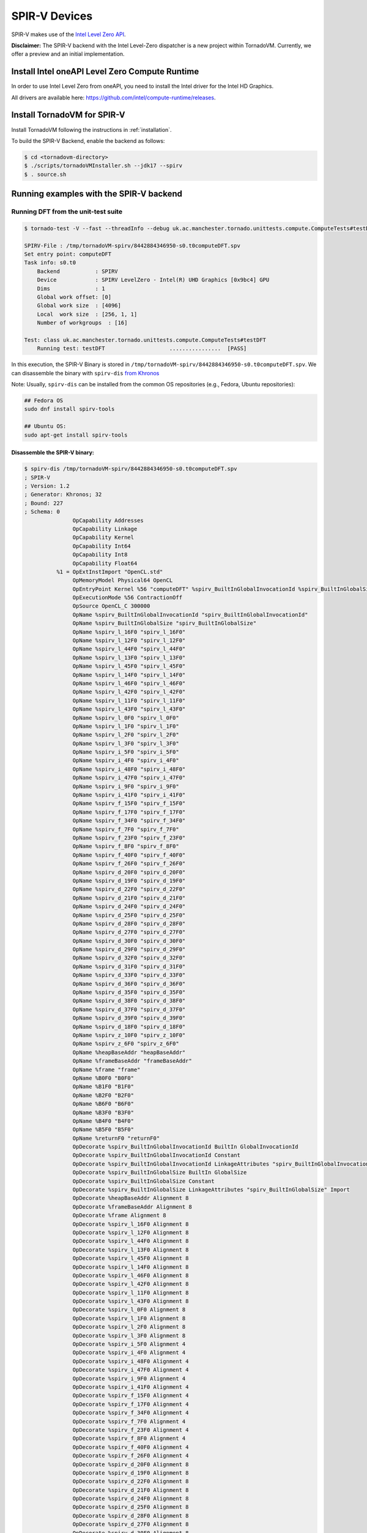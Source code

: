 SPIR-V Devices
====================================

SPIR-V makes use of the `Intel Level Zero API <https://spec.oneapi.io/level-zero/latest/index.html>`__.

**Disclaimer:** The SPIR-V backend with the Intel Level-Zero dispatcher is a new project within TornadoVM. Currently, we offer a preview and an
initial implementation.

Install Intel oneAPI Level Zero Compute Runtime
--------------------------------------------------

In order to use Intel Level Zero from oneAPI, you need to install the Intel driver for the Intel HD Graphics.

All drivers are available here: `https://github.com/intel/compute-runtime/releases <https://github.com/intel/compute-runtime/releases>`_.

Install TornadoVM for SPIR-V
-----------------------------

Install TornadoVM following the instructions in :ref:`installation`. 

To build the SPIR-V Backend, enable the backend as follows:

.. code:: bash

   $ cd <tornadovm-directory>
   $ ./scripts/tornadoVMInstaller.sh --jdk17 --spirv
   $ . source.sh

Running examples with the SPIR-V backend
------------------------------------

Running DFT from the unit-test suite
^^^^^^^^^^^^^^^^^^^^^^^^^^^^^^^^^^^^

.. code:: bash

   $ tornado-test -V --fast --threadInfo --debug uk.ac.manchester.tornado.unittests.compute.ComputeTests#testDFT

   SPIRV-File : /tmp/tornadoVM-spirv/8442884346950-s0.t0computeDFT.spv
   Set entry point: computeDFT
   Task info: s0.t0
       Backend           : SPIRV
       Device            : SPIRV LevelZero - Intel(R) UHD Graphics [0x9bc4] GPU
       Dims              : 1
       Global work offset: [0]
       Global work size  : [4096]
       Local  work size  : [256, 1, 1]
       Number of workgroups  : [16]

   Test: class uk.ac.manchester.tornado.unittests.compute.ComputeTests#testDFT
       Running test: testDFT                    ................  [PASS] 

In this execution, the SPIR-V Binary is stored in ``/tmp/tornadoVM-spirv/8442884346950-s0.t0computeDFT.spv``. 
We can disassemble the binary with ``spirv-dis`` `from Khronos <https://github.com/KhronosGroup/SPIRV-Tools>`__

Note: Usually, ``spirv-dis`` can be installed from the common OS repositories (e.g., Fedora, Ubuntu repositories):

.. code:: bash

   ## Fedora OS
   sudo dnf install spirv-tools

   ## Ubuntu OS:
   sudo apt-get install spirv-tools

Disassemble the SPIR-V binary:
''''''''''''''''''''''''''''''

.. code:: llvm

   $ spirv-dis /tmp/tornadoVM-spirv/8442884346950-s0.t0computeDFT.spv
   ; SPIR-V
   ; Version: 1.2
   ; Generator: Khronos; 32
   ; Bound: 227
   ; Schema: 0
                  OpCapability Addresses
                  OpCapability Linkage
                  OpCapability Kernel
                  OpCapability Int64
                  OpCapability Int8
                  OpCapability Float64
             %1 = OpExtInstImport "OpenCL.std"
                  OpMemoryModel Physical64 OpenCL
                  OpEntryPoint Kernel %56 "computeDFT" %spirv_BuiltInGlobalInvocationId %spirv_BuiltInGlobalSize
                  OpExecutionMode %56 ContractionOff
                  OpSource OpenCL_C 300000
                  OpName %spirv_BuiltInGlobalInvocationId "spirv_BuiltInGlobalInvocationId"
                  OpName %spirv_BuiltInGlobalSize "spirv_BuiltInGlobalSize"
                  OpName %spirv_l_16F0 "spirv_l_16F0"
                  OpName %spirv_l_12F0 "spirv_l_12F0"
                  OpName %spirv_l_44F0 "spirv_l_44F0"
                  OpName %spirv_l_13F0 "spirv_l_13F0"
                  OpName %spirv_l_45F0 "spirv_l_45F0"
                  OpName %spirv_l_14F0 "spirv_l_14F0"
                  OpName %spirv_l_46F0 "spirv_l_46F0"
                  OpName %spirv_l_42F0 "spirv_l_42F0"
                  OpName %spirv_l_11F0 "spirv_l_11F0"
                  OpName %spirv_l_43F0 "spirv_l_43F0"
                  OpName %spirv_l_0F0 "spirv_l_0F0"
                  OpName %spirv_l_1F0 "spirv_l_1F0"
                  OpName %spirv_l_2F0 "spirv_l_2F0"
                  OpName %spirv_l_3F0 "spirv_l_3F0"
                  OpName %spirv_i_5F0 "spirv_i_5F0"
                  OpName %spirv_i_4F0 "spirv_i_4F0"
                  OpName %spirv_i_48F0 "spirv_i_48F0"
                  OpName %spirv_i_47F0 "spirv_i_47F0"
                  OpName %spirv_i_9F0 "spirv_i_9F0"
                  OpName %spirv_i_41F0 "spirv_i_41F0"
                  OpName %spirv_f_15F0 "spirv_f_15F0"
                  OpName %spirv_f_17F0 "spirv_f_17F0"
                  OpName %spirv_f_34F0 "spirv_f_34F0"
                  OpName %spirv_f_7F0 "spirv_f_7F0"
                  OpName %spirv_f_23F0 "spirv_f_23F0"
                  OpName %spirv_f_8F0 "spirv_f_8F0"
                  OpName %spirv_f_40F0 "spirv_f_40F0"
                  OpName %spirv_f_26F0 "spirv_f_26F0"
                  OpName %spirv_d_20F0 "spirv_d_20F0"
                  OpName %spirv_d_19F0 "spirv_d_19F0"
                  OpName %spirv_d_22F0 "spirv_d_22F0"
                  OpName %spirv_d_21F0 "spirv_d_21F0"
                  OpName %spirv_d_24F0 "spirv_d_24F0"
                  OpName %spirv_d_25F0 "spirv_d_25F0"
                  OpName %spirv_d_28F0 "spirv_d_28F0"
                  OpName %spirv_d_27F0 "spirv_d_27F0"
                  OpName %spirv_d_30F0 "spirv_d_30F0"
                  OpName %spirv_d_29F0 "spirv_d_29F0"
                  OpName %spirv_d_32F0 "spirv_d_32F0"
                  OpName %spirv_d_31F0 "spirv_d_31F0"
                  OpName %spirv_d_33F0 "spirv_d_33F0"
                  OpName %spirv_d_36F0 "spirv_d_36F0"
                  OpName %spirv_d_35F0 "spirv_d_35F0"
                  OpName %spirv_d_38F0 "spirv_d_38F0"
                  OpName %spirv_d_37F0 "spirv_d_37F0"
                  OpName %spirv_d_39F0 "spirv_d_39F0"
                  OpName %spirv_d_18F0 "spirv_d_18F0"
                  OpName %spirv_z_10F0 "spirv_z_10F0"
                  OpName %spirv_z_6F0 "spirv_z_6F0"
                  OpName %heapBaseAddr "heapBaseAddr"
                  OpName %frameBaseAddr "frameBaseAddr"
                  OpName %frame "frame"
                  OpName %B0F0 "B0F0"
                  OpName %B1F0 "B1F0"
                  OpName %B2F0 "B2F0"
                  OpName %B6F0 "B6F0"
                  OpName %B3F0 "B3F0"
                  OpName %B4F0 "B4F0"
                  OpName %B5F0 "B5F0"
                  OpName %returnF0 "returnF0"
                  OpDecorate %spirv_BuiltInGlobalInvocationId BuiltIn GlobalInvocationId
                  OpDecorate %spirv_BuiltInGlobalInvocationId Constant
                  OpDecorate %spirv_BuiltInGlobalInvocationId LinkageAttributes "spirv_BuiltInGlobalInvocationId" Import
                  OpDecorate %spirv_BuiltInGlobalSize BuiltIn GlobalSize
                  OpDecorate %spirv_BuiltInGlobalSize Constant
                  OpDecorate %spirv_BuiltInGlobalSize LinkageAttributes "spirv_BuiltInGlobalSize" Import
                  OpDecorate %heapBaseAddr Alignment 8
                  OpDecorate %frameBaseAddr Alignment 8
                  OpDecorate %frame Alignment 8
                  OpDecorate %spirv_l_16F0 Alignment 8
                  OpDecorate %spirv_l_12F0 Alignment 8
                  OpDecorate %spirv_l_44F0 Alignment 8
                  OpDecorate %spirv_l_13F0 Alignment 8
                  OpDecorate %spirv_l_45F0 Alignment 8
                  OpDecorate %spirv_l_14F0 Alignment 8
                  OpDecorate %spirv_l_46F0 Alignment 8
                  OpDecorate %spirv_l_42F0 Alignment 8
                  OpDecorate %spirv_l_11F0 Alignment 8
                  OpDecorate %spirv_l_43F0 Alignment 8
                  OpDecorate %spirv_l_0F0 Alignment 8
                  OpDecorate %spirv_l_1F0 Alignment 8
                  OpDecorate %spirv_l_2F0 Alignment 8
                  OpDecorate %spirv_l_3F0 Alignment 8
                  OpDecorate %spirv_i_5F0 Alignment 4
                  OpDecorate %spirv_i_4F0 Alignment 4
                  OpDecorate %spirv_i_48F0 Alignment 4
                  OpDecorate %spirv_i_47F0 Alignment 4
                  OpDecorate %spirv_i_9F0 Alignment 4
                  OpDecorate %spirv_i_41F0 Alignment 4
                  OpDecorate %spirv_f_15F0 Alignment 4
                  OpDecorate %spirv_f_17F0 Alignment 4
                  OpDecorate %spirv_f_34F0 Alignment 4
                  OpDecorate %spirv_f_7F0 Alignment 4
                  OpDecorate %spirv_f_23F0 Alignment 4
                  OpDecorate %spirv_f_8F0 Alignment 4
                  OpDecorate %spirv_f_40F0 Alignment 4
                  OpDecorate %spirv_f_26F0 Alignment 4
                  OpDecorate %spirv_d_20F0 Alignment 8
                  OpDecorate %spirv_d_19F0 Alignment 8
                  OpDecorate %spirv_d_22F0 Alignment 8
                  OpDecorate %spirv_d_21F0 Alignment 8
                  OpDecorate %spirv_d_24F0 Alignment 8
                  OpDecorate %spirv_d_25F0 Alignment 8
                  OpDecorate %spirv_d_28F0 Alignment 8
                  OpDecorate %spirv_d_27F0 Alignment 8
                  OpDecorate %spirv_d_30F0 Alignment 8
                  OpDecorate %spirv_d_29F0 Alignment 8
                  OpDecorate %spirv_d_32F0 Alignment 8
                  OpDecorate %spirv_d_31F0 Alignment 8
                  OpDecorate %spirv_d_33F0 Alignment 8
                  OpDecorate %spirv_d_36F0 Alignment 8
                  OpDecorate %spirv_d_35F0 Alignment 8
                  OpDecorate %spirv_d_38F0 Alignment 8
                  OpDecorate %spirv_d_37F0 Alignment 8
                  OpDecorate %spirv_d_39F0 Alignment 8
                  OpDecorate %spirv_d_18F0 Alignment 8
                  OpDecorate %spirv_z_10F0 Alignment 1
                  OpDecorate %spirv_z_6F0 Alignment 1
         %uchar = OpTypeInt 8 0
         %ulong = OpTypeInt 64 0
          %uint = OpTypeInt 32 0
         %float = OpTypeFloat 32
        %double = OpTypeFloat 64
          %bool = OpTypeBool
        %uint_3 = OpConstant %uint 3
      %ulong_24 = OpConstant %ulong 24
        %uint_2 = OpConstant %uint 2
   %double_4096 = OpConstant %double 4096
     %uint_4096 = OpConstant %uint 4096
        %uint_1 = OpConstant %uint 1
   %double_6_2831853071795862 = OpConstant %double 6.2831853071795862
       %float_0 = OpConstant %float 0
        %uint_0 = OpConstant %uint 0
          %void = OpTypeVoid
   %_ptr_CrossWorkgroup_uchar = OpTypePointer CrossWorkgroup %uchar
            %74 = OpTypeFunction %void %_ptr_CrossWorkgroup_uchar %ulong
   %_ptr_Function__ptr_CrossWorkgroup_uchar = OpTypePointer Function %_ptr_CrossWorkgroup_uchar
   %_ptr_CrossWorkgroup_ulong = OpTypePointer CrossWorkgroup %ulong
   %_ptr_Function_ulong = OpTypePointer Function %ulong
   %_ptr_Function__ptr_CrossWorkgroup_ulong = OpTypePointer Function %_ptr_CrossWorkgroup_ulong
       %v3ulong = OpTypeVector %ulong 3
   %_ptr_Input_v3ulong = OpTypePointer Input %v3ulong
   %spirv_BuiltInGlobalSize = OpVariable %_ptr_Input_v3ulong Input
   %spirv_BuiltInGlobalInvocationId = OpVariable %_ptr_Input_v3ulong Input
   %_ptr_Function_uint = OpTypePointer Function %uint
   %_ptr_Function_float = OpTypePointer Function %float
   %_ptr_Function_double = OpTypePointer Function %double
   %_ptr_Function_bool = OpTypePointer Function %bool
        %uint_4 = OpConstant %uint 4
        %uint_5 = OpConstant %uint 5
        %uint_6 = OpConstant %uint 6
       %ulong_2 = OpConstant %ulong 2
   %_ptr_CrossWorkgroup_float = OpTypePointer CrossWorkgroup %float
            %56 = OpFunction %void DontInline %74
            %81 = OpFunctionParameter %_ptr_CrossWorkgroup_uchar
            %82 = OpFunctionParameter %ulong
          %B0F0 = OpLabel
   %heapBaseAddr = OpVariable %_ptr_Function__ptr_CrossWorkgroup_uchar Function
   %frameBaseAddr = OpVariable %_ptr_Function_ulong Function
   %spirv_l_16F0 = OpVariable %_ptr_Function_ulong Function
   %spirv_l_12F0 = OpVariable %_ptr_Function_ulong Function
   %spirv_l_44F0 = OpVariable %_ptr_Function_ulong Function
   %spirv_l_13F0 = OpVariable %_ptr_Function_ulong Function
   %spirv_l_45F0 = OpVariable %_ptr_Function_ulong Function
   %spirv_l_14F0 = OpVariable %_ptr_Function_ulong Function
   %spirv_l_46F0 = OpVariable %_ptr_Function_ulong Function
   %spirv_l_42F0 = OpVariable %_ptr_Function_ulong Function
   %spirv_l_11F0 = OpVariable %_ptr_Function_ulong Function
   %spirv_l_43F0 = OpVariable %_ptr_Function_ulong Function
   %spirv_l_0F0 = OpVariable %_ptr_Function_ulong Function
   %spirv_l_1F0 = OpVariable %_ptr_Function_ulong Function
   %spirv_l_2F0 = OpVariable %_ptr_Function_ulong Function
   %spirv_l_3F0 = OpVariable %_ptr_Function_ulong Function
   %spirv_i_5F0 = OpVariable %_ptr_Function_uint Function
   %spirv_i_4F0 = OpVariable %_ptr_Function_uint Function
   %spirv_i_48F0 = OpVariable %_ptr_Function_uint Function
   %spirv_i_47F0 = OpVariable %_ptr_Function_uint Function
   %spirv_i_9F0 = OpVariable %_ptr_Function_uint Function
   %spirv_i_41F0 = OpVariable %_ptr_Function_uint Function
   %spirv_f_15F0 = OpVariable %_ptr_Function_float Function
   %spirv_f_17F0 = OpVariable %_ptr_Function_float Function
   %spirv_f_34F0 = OpVariable %_ptr_Function_float Function
   %spirv_f_7F0 = OpVariable %_ptr_Function_float Function
   %spirv_f_23F0 = OpVariable %_ptr_Function_float Function
   %spirv_f_8F0 = OpVariable %_ptr_Function_float Function
   %spirv_f_40F0 = OpVariable %_ptr_Function_float Function
   %spirv_f_26F0 = OpVariable %_ptr_Function_float Function
   %spirv_d_20F0 = OpVariable %_ptr_Function_double Function
   %spirv_d_19F0 = OpVariable %_ptr_Function_double Function
   %spirv_d_22F0 = OpVariable %_ptr_Function_double Function
   %spirv_d_21F0 = OpVariable %_ptr_Function_double Function
   %spirv_d_24F0 = OpVariable %_ptr_Function_double Function
   %spirv_d_25F0 = OpVariable %_ptr_Function_double Function
   %spirv_d_28F0 = OpVariable %_ptr_Function_double Function
   %spirv_d_27F0 = OpVariable %_ptr_Function_double Function
   %spirv_d_30F0 = OpVariable %_ptr_Function_double Function
   %spirv_d_29F0 = OpVariable %_ptr_Function_double Function
   %spirv_d_32F0 = OpVariable %_ptr_Function_double Function
   %spirv_d_31F0 = OpVariable %_ptr_Function_double Function
   %spirv_d_33F0 = OpVariable %_ptr_Function_double Function
   %spirv_d_36F0 = OpVariable %_ptr_Function_double Function
   %spirv_d_35F0 = OpVariable %_ptr_Function_double Function
   %spirv_d_38F0 = OpVariable %_ptr_Function_double Function
   %spirv_d_37F0 = OpVariable %_ptr_Function_double Function
   %spirv_d_39F0 = OpVariable %_ptr_Function_double Function
   %spirv_d_18F0 = OpVariable %_ptr_Function_double Function
   %spirv_z_10F0 = OpVariable %_ptr_Function_bool Function
   %spirv_z_6F0 = OpVariable %_ptr_Function_bool Function
         %frame = OpVariable %_ptr_Function__ptr_CrossWorkgroup_ulong Function
                  OpStore %heapBaseAddr %81 Aligned 8
                  OpStore %frameBaseAddr %82 Aligned 8
            %88 = OpLoad %_ptr_CrossWorkgroup_uchar %heapBaseAddr Aligned 8
            %89 = OpLoad %ulong %frameBaseAddr Aligned 8
            %90 = OpInBoundsPtrAccessChain %_ptr_CrossWorkgroup_uchar %88 %89
            %91 = OpBitcast %_ptr_CrossWorkgroup_ulong %90
                  OpStore %frame %91 Aligned 8
            %92 = OpLoad %_ptr_CrossWorkgroup_ulong %frame Aligned 8
            %93 = OpInBoundsPtrAccessChain %_ptr_CrossWorkgroup_ulong %92 %uint_3
            %94 = OpLoad %ulong %93 Aligned 8
                  OpStore %spirv_l_0F0 %94 Aligned 8
            %95 = OpLoad %_ptr_CrossWorkgroup_ulong %frame Aligned 8
            %97 = OpInBoundsPtrAccessChain %_ptr_CrossWorkgroup_ulong %95 %uint_4
            %98 = OpLoad %ulong %97 Aligned 8
                  OpStore %spirv_l_1F0 %98 Aligned 8
            %99 = OpLoad %_ptr_CrossWorkgroup_ulong %frame Aligned 8
           %101 = OpInBoundsPtrAccessChain %_ptr_CrossWorkgroup_ulong %99 %uint_5
           %102 = OpLoad %ulong %101 Aligned 8
                  OpStore %spirv_l_2F0 %102 Aligned 8
           %103 = OpLoad %_ptr_CrossWorkgroup_ulong %frame Aligned 8
           %105 = OpInBoundsPtrAccessChain %_ptr_CrossWorkgroup_ulong %103 %uint_6
           %106 = OpLoad %ulong %105 Aligned 8
                  OpStore %spirv_l_3F0 %106 Aligned 8
           %107 = OpLoad %v3ulong %spirv_BuiltInGlobalInvocationId Aligned 32
           %108 = OpCompositeExtract %ulong %107 0
           %109 = OpUConvert %uint %108
                  OpStore %spirv_i_4F0 %109 Aligned 4
           %110 = OpLoad %uint %spirv_i_4F0 Aligned 4
                  OpStore %spirv_i_5F0 %110 Aligned 4
                  OpBranch %B1F0
          %B1F0 = OpLabel
           %112 = OpLoad %uint %spirv_i_5F0 Aligned 4
           %113 = OpSLessThan %bool %112 %uint_4096
                  OpBranchConditional %113 %B2F0 %B6F0
          %B2F0 = OpLabel
                  OpStore %spirv_f_7F0 %float_0 Aligned 4
                  OpStore %spirv_f_8F0 %float_0 Aligned 4
                  OpStore %spirv_i_9F0 %uint_0 Aligned 4
                  OpBranch %B3F0
          %B3F0 = OpLabel
           %117 = OpLoad %uint %spirv_i_9F0 Aligned 4
           %118 = OpSLessThan %bool %117 %uint_4096
                  OpBranchConditional %118 %B4F0 %B5F0
          %B4F0 = OpLabel
           %121 = OpLoad %uint %spirv_i_9F0 Aligned 4
           %122 = OpSConvert %ulong %121
                  OpStore %spirv_l_11F0 %122 Aligned 8
           %123 = OpLoad %ulong %spirv_l_11F0 Aligned 8
           %125 = OpShiftLeftLogical %ulong %123 %ulong_2
                  OpStore %spirv_l_12F0 %125 Aligned 8
           %126 = OpLoad %ulong %spirv_l_12F0 Aligned 8
           %127 = OpIAdd %ulong %126 %ulong_24
                  OpStore %spirv_l_13F0 %127 Aligned 8
           %128 = OpLoad %ulong %spirv_l_0F0 Aligned 8
           %129 = OpLoad %ulong %spirv_l_13F0 Aligned 8
           %130 = OpIAdd %ulong %128 %129
                  OpStore %spirv_l_14F0 %130 Aligned 8
           %131 = OpLoad %ulong %spirv_l_14F0 Aligned 8
           %133 = OpConvertUToPtr %_ptr_CrossWorkgroup_float %131
           %134 = OpLoad %float %133 Aligned 4
                  OpStore %spirv_f_15F0 %134 Aligned 4
           %135 = OpLoad %ulong %spirv_l_1F0 Aligned 8
           %136 = OpLoad %ulong %spirv_l_13F0 Aligned 8
           %137 = OpIAdd %ulong %135 %136
                  OpStore %spirv_l_16F0 %137 Aligned 8
           %138 = OpLoad %ulong %spirv_l_16F0 Aligned 8
           %139 = OpConvertUToPtr %_ptr_CrossWorkgroup_float %138
           %140 = OpLoad %float %139 Aligned 4
                  OpStore %spirv_f_17F0 %140 Aligned 4
           %141 = OpLoad %uint %spirv_i_9F0 Aligned 8
           %142 = OpConvertSToF %double %141
                  OpStore %spirv_d_18F0 %142 Aligned 8
           %143 = OpLoad %double %spirv_d_18F0 Aligned 8
           %144 = OpFMul %double %143 %double_6_2831853071795862
                  OpStore %spirv_d_19F0 %144 Aligned 8
           %145 = OpLoad %uint %spirv_i_5F0 Aligned 8
           %146 = OpConvertSToF %double %145
                  OpStore %spirv_d_20F0 %146 Aligned 8
           %147 = OpLoad %double %spirv_d_19F0 Aligned 8
           %148 = OpLoad %double %spirv_d_20F0 Aligned 8
           %149 = OpFMul %double %147 %148
                  OpStore %spirv_d_21F0 %149 Aligned 8
           %150 = OpLoad %double %spirv_d_21F0 Aligned 8
           %151 = OpFDiv %double %150 %double_4096
                  OpStore %spirv_d_22F0 %151 Aligned 8
           %152 = OpLoad %double %spirv_d_22F0 Aligned 4
           %153 = OpFConvert %float %152
                  OpStore %spirv_f_23F0 %153 Aligned 4
           %154 = OpLoad %float %spirv_f_23F0 Aligned 8
           %155 = OpFConvert %double %154
                  OpStore %spirv_d_24F0 %155 Aligned 8
           %156 = OpLoad %double %spirv_d_24F0 Aligned 8
           %157 = OpExtInst %double %1 sin %156
                  OpStore %spirv_d_25F0 %157 Aligned 8
           %158 = OpLoad %float %spirv_f_15F0 Aligned 4
           %159 = OpFNegate %float %158
                  OpStore %spirv_f_26F0 %159 Aligned 4
           %160 = OpLoad %float %spirv_f_26F0 Aligned 8
           %161 = OpFConvert %double %160
                  OpStore %spirv_d_27F0 %161 Aligned 8
           %162 = OpLoad %double %spirv_d_24F0 Aligned 8
           %163 = OpExtInst %double %1 native_cos %162
                  OpStore %spirv_d_28F0 %163 Aligned 8
           %164 = OpLoad %float %spirv_f_17F0 Aligned 8
           %165 = OpFConvert %double %164
                  OpStore %spirv_d_29F0 %165 Aligned 8
           %166 = OpLoad %double %spirv_d_28F0 Aligned 8
           %167 = OpLoad %double %spirv_d_29F0 Aligned 8
           %168 = OpFMul %double %166 %167
                  OpStore %spirv_d_30F0 %168 Aligned 8
           %169 = OpLoad %double %spirv_d_25F0 Aligned 8
           %170 = OpLoad %double %spirv_d_27F0 Aligned 8
           %171 = OpLoad %double %spirv_d_30F0 Aligned 8
           %172 = OpExtInst %double %1 fma %169 %170 %171
                  OpStore %spirv_d_31F0 %172 Aligned 8
           %173 = OpLoad %float %spirv_f_8F0 Aligned 8
           %174 = OpFConvert %double %173
                  OpStore %spirv_d_32F0 %174 Aligned 8
           %175 = OpLoad %double %spirv_d_31F0 Aligned 8
           %176 = OpLoad %double %spirv_d_32F0 Aligned 8
           %177 = OpFAdd %double %175 %176
                  OpStore %spirv_d_33F0 %177 Aligned 8
           %178 = OpLoad %double %spirv_d_33F0 Aligned 4
           %179 = OpFConvert %float %178
                  OpStore %spirv_f_34F0 %179 Aligned 4
           %180 = OpLoad %float %spirv_f_15F0 Aligned 8
           %181 = OpFConvert %double %180
                  OpStore %spirv_d_35F0 %181 Aligned 8
           %182 = OpLoad %double %spirv_d_25F0 Aligned 8
           %183 = OpLoad %double %spirv_d_29F0 Aligned 8
           %184 = OpFMul %double %182 %183
                  OpStore %spirv_d_36F0 %184 Aligned 8
           %185 = OpLoad %double %spirv_d_28F0 Aligned 8
           %186 = OpLoad %double %spirv_d_35F0 Aligned 8
           %187 = OpLoad %double %spirv_d_36F0 Aligned 8
           %188 = OpExtInst %double %1 fma %185 %186 %187
                  OpStore %spirv_d_37F0 %188 Aligned 8
           %189 = OpLoad %float %spirv_f_7F0 Aligned 8
           %190 = OpFConvert %double %189
                  OpStore %spirv_d_38F0 %190 Aligned 8
           %191 = OpLoad %double %spirv_d_37F0 Aligned 8
           %192 = OpLoad %double %spirv_d_38F0 Aligned 8
           %193 = OpFAdd %double %191 %192
                  OpStore %spirv_d_39F0 %193 Aligned 8
           %194 = OpLoad %double %spirv_d_39F0 Aligned 4
           %195 = OpFConvert %float %194
                  OpStore %spirv_f_40F0 %195 Aligned 4
           %196 = OpLoad %uint %spirv_i_9F0 Aligned 4
           %197 = OpIAdd %uint %196 %uint_1
                  OpStore %spirv_i_41F0 %197 Aligned 4
           %198 = OpLoad %float %spirv_f_40F0 Aligned 4
                  OpStore %spirv_f_7F0 %198 Aligned 4
           %199 = OpLoad %float %spirv_f_34F0 Aligned 4
                  OpStore %spirv_f_8F0 %199 Aligned 4
           %200 = OpLoad %uint %spirv_i_41F0 Aligned 4
                  OpStore %spirv_i_9F0 %200 Aligned 4
                  OpBranch %B3F0
          %B5F0 = OpLabel
           %201 = OpLoad %uint %spirv_i_5F0 Aligned 4
           %202 = OpSConvert %ulong %201
                  OpStore %spirv_l_42F0 %202 Aligned 8
           %203 = OpLoad %ulong %spirv_l_42F0 Aligned 8
           %204 = OpShiftLeftLogical %ulong %203 %ulong_2
                  OpStore %spirv_l_43F0 %204 Aligned 8
           %205 = OpLoad %ulong %spirv_l_43F0 Aligned 8
           %206 = OpIAdd %ulong %205 %ulong_24
                  OpStore %spirv_l_44F0 %206 Aligned 8
           %207 = OpLoad %ulong %spirv_l_2F0 Aligned 8
           %208 = OpLoad %ulong %spirv_l_44F0 Aligned 8
           %209 = OpIAdd %ulong %207 %208
                  OpStore %spirv_l_45F0 %209 Aligned 8
           %210 = OpLoad %ulong %spirv_l_45F0 Aligned 8
           %211 = OpConvertUToPtr %_ptr_CrossWorkgroup_float %210
           %212 = OpLoad %float %spirv_f_7F0 Aligned 4
                  OpStore %211 %212 Aligned 4
           %213 = OpLoad %ulong %spirv_l_3F0 Aligned 8
           %214 = OpLoad %ulong %spirv_l_44F0 Aligned 8
           %215 = OpIAdd %ulong %213 %214
                  OpStore %spirv_l_46F0 %215 Aligned 8
           %216 = OpLoad %ulong %spirv_l_46F0 Aligned 8
           %217 = OpConvertUToPtr %_ptr_CrossWorkgroup_float %216
           %218 = OpLoad %float %spirv_f_8F0 Aligned 4
                  OpStore %217 %218 Aligned 4
           %219 = OpLoad %v3ulong %spirv_BuiltInGlobalSize Aligned 32
           %220 = OpCompositeExtract %ulong %219 0
           %221 = OpUConvert %uint %220
                  OpStore %spirv_i_47F0 %221 Aligned 4
           %222 = OpLoad %uint %spirv_i_47F0 Aligned 4
           %223 = OpLoad %uint %spirv_i_5F0 Aligned 4
           %224 = OpIAdd %uint %222 %223
                  OpStore %spirv_i_48F0 %224 Aligned 4
           %225 = OpLoad %uint %spirv_i_48F0 Aligned 4
                  OpStore %spirv_i_5F0 %225 Aligned 4
                  OpBranch %B1F0
          %B6F0 = OpLabel
                  OpBranch %returnF0
      %returnF0 = OpLabel
                  OpReturn
                  OpFunctionEnd
